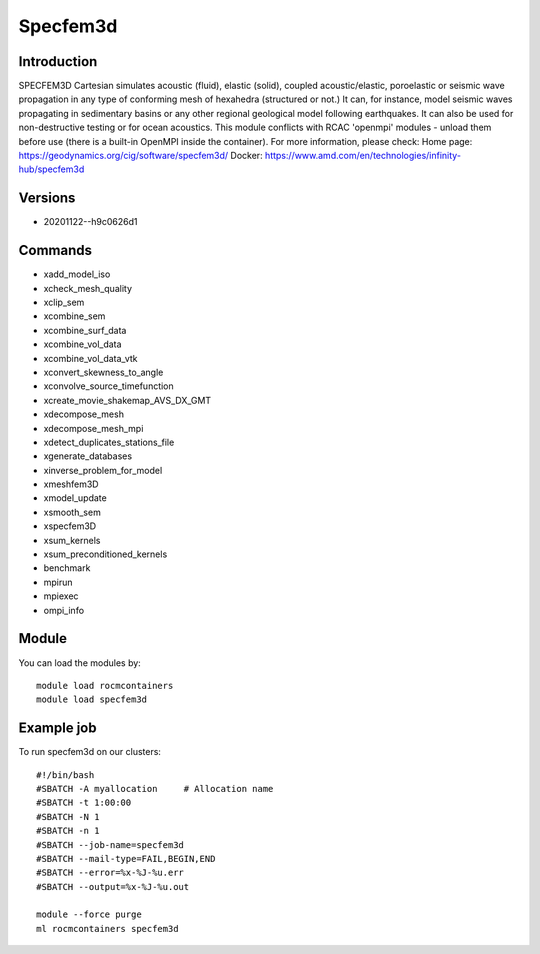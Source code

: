 .. _backbone-label:

Specfem3d
==============================

Introduction
~~~~~~~~
SPECFEM3D Cartesian simulates acoustic (fluid), elastic (solid), coupled acoustic/elastic, poroelastic or seismic wave propagation in any type of conforming mesh of hexahedra (structured or not.) It can, for instance, model seismic waves propagating in sedimentary basins or any other regional geological model following earthquakes. It can also be used for non-destructive testing or for ocean acoustics. This module conflicts with RCAC 'openmpi' modules - unload them before use (there is a built-in OpenMPI inside the container).
For more information, please check:
Home page: https://geodynamics.org/cig/software/specfem3d/ 
Docker: https://www.amd.com/en/technologies/infinity-hub/specfem3d

Versions
~~~~~~~~
- 20201122--h9c0626d1

Commands
~~~~~~~
- xadd_model_iso
- xcheck_mesh_quality
- xclip_sem
- xcombine_sem
- xcombine_surf_data
- xcombine_vol_data
- xcombine_vol_data_vtk
- xconvert_skewness_to_angle
- xconvolve_source_timefunction
- xcreate_movie_shakemap_AVS_DX_GMT
- xdecompose_mesh
- xdecompose_mesh_mpi
- xdetect_duplicates_stations_file
- xgenerate_databases
- xinverse_problem_for_model
- xmeshfem3D
- xmodel_update
- xsmooth_sem
- xspecfem3D
- xsum_kernels
- xsum_preconditioned_kernels
- benchmark
- mpirun
- mpiexec
- ompi_info

Module
~~~~~~~~
You can load the modules by::

    module load rocmcontainers
    module load specfem3d

Example job
~~~~~
To run specfem3d on our clusters::

    #!/bin/bash
    #SBATCH -A myallocation     # Allocation name
    #SBATCH -t 1:00:00
    #SBATCH -N 1
    #SBATCH -n 1
    #SBATCH --job-name=specfem3d
    #SBATCH --mail-type=FAIL,BEGIN,END
    #SBATCH --error=%x-%J-%u.err
    #SBATCH --output=%x-%J-%u.out

    module --force purge
    ml rocmcontainers specfem3d

